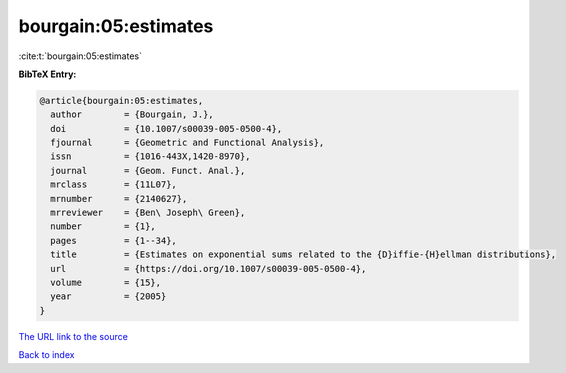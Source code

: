 bourgain:05:estimates
=====================

:cite:t:`bourgain:05:estimates`

**BibTeX Entry:**

.. code-block:: bibtex

   @article{bourgain:05:estimates,
     author        = {Bourgain, J.},
     doi           = {10.1007/s00039-005-0500-4},
     fjournal      = {Geometric and Functional Analysis},
     issn          = {1016-443X,1420-8970},
     journal       = {Geom. Funct. Anal.},
     mrclass       = {11L07},
     mrnumber      = {2140627},
     mrreviewer    = {Ben\ Joseph\ Green},
     number        = {1},
     pages         = {1--34},
     title         = {Estimates on exponential sums related to the {D}iffie-{H}ellman distributions},
     url           = {https://doi.org/10.1007/s00039-005-0500-4},
     volume        = {15},
     year          = {2005}
   }

`The URL link to the source <https://doi.org/10.1007/s00039-005-0500-4>`__


`Back to index <../By-Cite-Keys.html>`__
